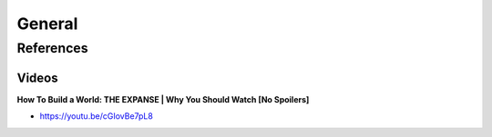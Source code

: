 .. _GXXs-iOW6U:

=======================================
General
=======================================

References
=======================================

Videos
---------------------------------------

**How To Build a World: THE EXPANSE | Why You Should Watch [No Spoilers]**

- https://youtu.be/cGIovBe7pL8
